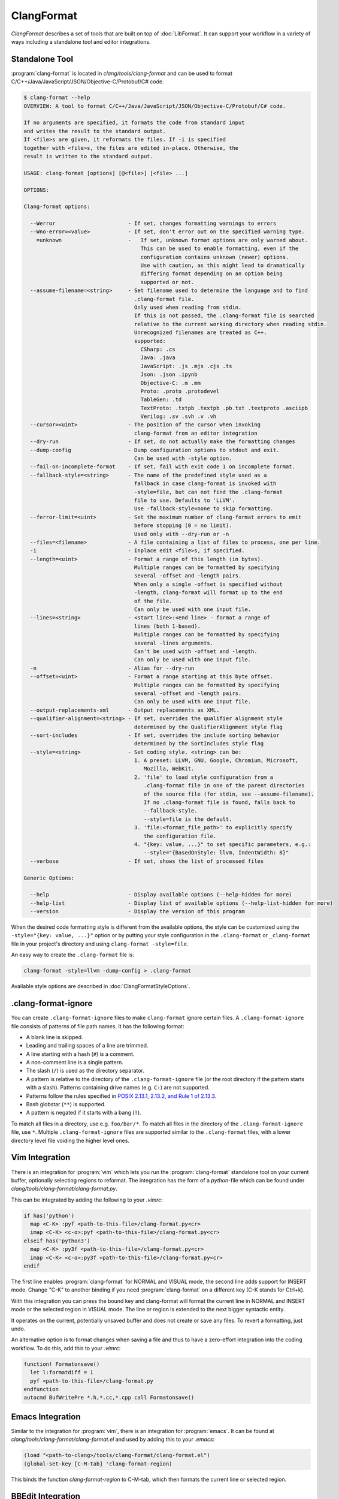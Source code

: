 ===========
ClangFormat
===========

`ClangFormat` describes a set of tools that are built on top of
:doc:`LibFormat`. It can support your workflow in a variety of ways including a
standalone tool and editor integrations.


Standalone Tool
===============

:program:`clang-format` is located in `clang/tools/clang-format` and can be used
to format C/C++/Java/JavaScript/JSON/Objective-C/Protobuf/C# code.

.. START_FORMAT_HELP

.. code-block:: console

  $ clang-format --help
  OVERVIEW: A tool to format C/C++/Java/JavaScript/JSON/Objective-C/Protobuf/C# code.

  If no arguments are specified, it formats the code from standard input
  and writes the result to the standard output.
  If <file>s are given, it reformats the files. If -i is specified
  together with <file>s, the files are edited in-place. Otherwise, the
  result is written to the standard output.

  USAGE: clang-format [options] [@<file>] [<file> ...]

  OPTIONS:

  Clang-format options:

    --Werror                       - If set, changes formatting warnings to errors
    --Wno-error=<value>            - If set, don't error out on the specified warning type.
      =unknown                     -   If set, unknown format options are only warned about.
                                       This can be used to enable formatting, even if the
                                       configuration contains unknown (newer) options.
                                       Use with caution, as this might lead to dramatically
                                       differing format depending on an option being
                                       supported or not.
    --assume-filename=<string>     - Set filename used to determine the language and to find
                                     .clang-format file.
                                     Only used when reading from stdin.
                                     If this is not passed, the .clang-format file is searched
                                     relative to the current working directory when reading stdin.
                                     Unrecognized filenames are treated as C++.
                                     supported:
                                       CSharp: .cs
                                       Java: .java
                                       JavaScript: .js .mjs .cjs .ts
                                       Json: .json .ipynb
                                       Objective-C: .m .mm
                                       Proto: .proto .protodevel
                                       TableGen: .td
                                       TextProto: .txtpb .textpb .pb.txt .textproto .asciipb
                                       Verilog: .sv .svh .v .vh
    --cursor=<uint>                - The position of the cursor when invoking
                                     clang-format from an editor integration
    --dry-run                      - If set, do not actually make the formatting changes
    --dump-config                  - Dump configuration options to stdout and exit.
                                     Can be used with -style option.
    --fail-on-incomplete-format    - If set, fail with exit code 1 on incomplete format.
    --fallback-style=<string>      - The name of the predefined style used as a
                                     fallback in case clang-format is invoked with
                                     -style=file, but can not find the .clang-format
                                     file to use. Defaults to 'LLVM'.
                                     Use -fallback-style=none to skip formatting.
    --ferror-limit=<uint>          - Set the maximum number of clang-format errors to emit
                                     before stopping (0 = no limit).
                                     Used only with --dry-run or -n
    --files=<filename>             - A file containing a list of files to process, one per line.
    -i                             - Inplace edit <file>s, if specified.
    --length=<uint>                - Format a range of this length (in bytes).
                                     Multiple ranges can be formatted by specifying
                                     several -offset and -length pairs.
                                     When only a single -offset is specified without
                                     -length, clang-format will format up to the end
                                     of the file.
                                     Can only be used with one input file.
    --lines=<string>               - <start line>:<end line> - format a range of
                                     lines (both 1-based).
                                     Multiple ranges can be formatted by specifying
                                     several -lines arguments.
                                     Can't be used with -offset and -length.
                                     Can only be used with one input file.
    -n                             - Alias for --dry-run
    --offset=<uint>                - Format a range starting at this byte offset.
                                     Multiple ranges can be formatted by specifying
                                     several -offset and -length pairs.
                                     Can only be used with one input file.
    --output-replacements-xml      - Output replacements as XML.
    --qualifier-alignment=<string> - If set, overrides the qualifier alignment style
                                     determined by the QualifierAlignment style flag
    --sort-includes                - If set, overrides the include sorting behavior
                                     determined by the SortIncludes style flag
    --style=<string>               - Set coding style. <string> can be:
                                     1. A preset: LLVM, GNU, Google, Chromium, Microsoft,
                                        Mozilla, WebKit.
                                     2. 'file' to load style configuration from a
                                        .clang-format file in one of the parent directories
                                        of the source file (for stdin, see --assume-filename).
                                        If no .clang-format file is found, falls back to
                                        --fallback-style.
                                        --style=file is the default.
                                     3. 'file:<format_file_path>' to explicitly specify
                                        the configuration file.
                                     4. "{key: value, ...}" to set specific parameters, e.g.:
                                        --style="{BasedOnStyle: llvm, IndentWidth: 8}"
    --verbose                      - If set, shows the list of processed files

  Generic Options:

    --help                         - Display available options (--help-hidden for more)
    --help-list                    - Display list of available options (--help-list-hidden for more)
    --version                      - Display the version of this program


.. END_FORMAT_HELP

When the desired code formatting style is different from the available options,
the style can be customized using the ``-style="{key: value, ...}"`` option or
by putting your style configuration in the ``.clang-format`` or ``_clang-format``
file in your project's directory and using ``clang-format -style=file``.

An easy way to create the ``.clang-format`` file is:

.. code-block:: console

  clang-format -style=llvm -dump-config > .clang-format

Available style options are described in :doc:`ClangFormatStyleOptions`.

.clang-format-ignore
====================

You can create ``.clang-format-ignore`` files to make ``clang-format`` ignore
certain files. A ``.clang-format-ignore`` file consists of patterns of file path
names. It has the following format:

* A blank line is skipped.
* Leading and trailing spaces of a line are trimmed.
* A line starting with a hash (``#``) is a comment.
* A non-comment line is a single pattern.
* The slash (``/``) is used as the directory separator.
* A pattern is relative to the directory of the ``.clang-format-ignore`` file
  (or the root directory if the pattern starts with a slash). Patterns
  containing drive names (e.g. ``C:``) are not supported.
* Patterns follow the rules specified in `POSIX 2.13.1, 2.13.2, and Rule 1 of
  2.13.3 <https://pubs.opengroup.org/onlinepubs/9699919799/utilities/
  V3_chap02.html#tag_18_13>`_.
* Bash globstar (``**``) is supported.
* A pattern is negated if it starts with a bang (``!``).

To match all files in a directory, use e.g. ``foo/bar/*``. To match all files in
the directory of the ``.clang-format-ignore`` file, use ``*``.
Multiple ``.clang-format-ignore`` files are supported similar to the
``.clang-format`` files, with a lower directory level file voiding the higher
level ones.

Vim Integration
===============

There is an integration for :program:`vim` which lets you run the
:program:`clang-format` standalone tool on your current buffer, optionally
selecting regions to reformat. The integration has the form of a `python`-file
which can be found under `clang/tools/clang-format/clang-format.py`.

This can be integrated by adding the following to your `.vimrc`:

.. code-block:: vim

  if has('python')
    map <C-K> :pyf <path-to-this-file>/clang-format.py<cr>
    imap <C-K> <c-o>:pyf <path-to-this-file>/clang-format.py<cr>
  elseif has('python3')
    map <C-K> :py3f <path-to-this-file>/clang-format.py<cr>
    imap <C-K> <c-o>:py3f <path-to-this-file>/clang-format.py<cr>
  endif

The first line enables :program:`clang-format` for NORMAL and VISUAL mode, the
second line adds support for INSERT mode. Change "C-K" to another binding if
you need :program:`clang-format` on a different key (C-K stands for Ctrl+k).

With this integration you can press the bound key and clang-format will
format the current line in NORMAL and INSERT mode or the selected region in
VISUAL mode. The line or region is extended to the next bigger syntactic
entity.

It operates on the current, potentially unsaved buffer and does not create
or save any files. To revert a formatting, just undo.

An alternative option is to format changes when saving a file and thus to
have a zero-effort integration into the coding workflow. To do this, add this to
your `.vimrc`:

.. code-block:: vim

  function! Formatonsave()
    let l:formatdiff = 1
    pyf <path-to-this-file>/clang-format.py
  endfunction
  autocmd BufWritePre *.h,*.cc,*.cpp call Formatonsave()


Emacs Integration
=================

Similar to the integration for :program:`vim`, there is an integration for
:program:`emacs`. It can be found at `clang/tools/clang-format/clang-format.el`
and used by adding this to your `.emacs`:

.. code-block:: common-lisp

  (load "<path-to-clang>/tools/clang-format/clang-format.el")
  (global-set-key [C-M-tab] 'clang-format-region)

This binds the function `clang-format-region` to C-M-tab, which then formats the
current line or selected region.


BBEdit Integration
==================

:program:`clang-format` cannot be used as a text filter with BBEdit, but works
well via a script. The AppleScript to do this integration can be found at
`clang/tools/clang-format/clang-format-bbedit.applescript`; place a copy in
`~/Library/Application Support/BBEdit/Scripts`, and edit the path within it to
point to your local copy of :program:`clang-format`.

With this integration you can select the script from the Script menu and
:program:`clang-format` will format the selection. Note that you can rename the
menu item by renaming the script, and can assign the menu item a keyboard
shortcut in the BBEdit preferences, under Menus & Shortcuts.


CLion Integration
=================

:program:`clang-format` is integrated into `CLion <https://www.jetbrains
.com/clion/>`_ as an alternative code formatter. CLion turns it on
automatically when there is a ``.clang-format`` file under the project root.
Code style rules are applied as you type, including indentation,
auto-completion, code generation, and refactorings.

:program:`clang-format` can also be enabled without a ``.clang-format`` file.
In this case, CLion prompts you to create one based on the current IDE settings
or the default LLVM style.


Visual Studio Integration
=========================

Download the latest Visual Studio extension from the `alpha build site
<https://llvm.org/builds/>`_. The default key-binding is Ctrl-R,Ctrl-F.


Visual Studio Code Integration
==============================

Get the latest Visual Studio Code extension from the `Visual Studio Marketplace <https://marketplace.visualstudio.com/items?itemName=xaver.clang-format>`_. The default key-binding is Alt-Shift-F.

Git integration
===============

The script `clang/tools/clang-format/git-clang-format` can be used to
format just the lines touched in git commits:

.. code-block:: console

  % git clang-format -h
  usage: git clang-format [OPTIONS] [<commit>] [<commit>|--staged] [--] [<file>...]

  If zero or one commits are given, run clang-format on all lines that differ
  between the working directory and <commit>, which defaults to HEAD.  Changes are
  only applied to the working directory, or in the stage/index.

  Examples:
    To format staged changes, i.e everything that's been `git add`ed:
      git clang-format

    To also format everything touched in the most recent commit:
      git clang-format HEAD~1

    If you're on a branch off main, to format everything touched on your branch:
      git clang-format main

  If two commits are given (requires --diff), run clang-format on all lines in the
  second <commit> that differ from the first <commit>.

  The following git-config settings set the default of the corresponding option:
    clangFormat.binary
    clangFormat.commit
    clangFormat.extensions
    clangFormat.style

  positional arguments:
    <commit>              revision from which to compute the diff
    <file>...             if specified, only consider differences in these files

  optional arguments:
    -h, --help            show this help message and exit
    --binary BINARY       path to clang-format
    --commit COMMIT       default commit to use if none is specified
    --diff                print a diff instead of applying the changes
    --diffstat            print a diffstat instead of applying the changes
    --extensions EXTENSIONS
                          comma-separated list of file extensions to format, excluding the period and case-insensitive
    -f, --force           allow changes to unstaged files
    -p, --patch           select hunks interactively
    -q, --quiet           print less information
    --staged, --cached    format lines in the stage instead of the working dir
    --style STYLE         passed to clang-format
    -v, --verbose         print extra information


Script for patch reformatting
=============================

The python script `clang/tools/clang-format/clang-format-diff.py` parses the
output of a unified diff and reformats all contained lines with
:program:`clang-format`.

.. code-block:: console

  usage: clang-format-diff.py [-h] [-i] [-p NUM] [-regex PATTERN] [-iregex PATTERN] [-sort-includes] [-v] [-style STYLE]
                              [-fallback-style FALLBACK_STYLE] [-binary BINARY]

  This script reads input from a unified diff and reformats all the changed
  lines. This is useful to reformat all the lines touched by a specific patch.
  Example usage for git/svn users:

    git diff -U0 --no-color --relative HEAD^ | clang-format-diff.py -p1 -i
    svn diff --diff-cmd=diff -x-U0 | clang-format-diff.py -i

  It should be noted that the filename contained in the diff is used unmodified
  to determine the source file to update. Users calling this script directly
  should be careful to ensure that the path in the diff is correct relative to the
  current working directory.

  optional arguments:
    -h, --help            show this help message and exit
    -i                    apply edits to files instead of displaying a diff
    -p NUM                strip the smallest prefix containing P slashes
    -regex PATTERN        custom pattern selecting file paths to reformat (case sensitive, overrides -iregex)
    -iregex PATTERN       custom pattern selecting file paths to reformat (case insensitive, overridden by -regex)
    -sort-includes        let clang-format sort include blocks
    -v, --verbose         be more verbose, ineffective without -i
    -style STYLE          formatting style to apply (LLVM, GNU, Google, Chromium, Microsoft, Mozilla, WebKit)
    -fallback-style FALLBACK_STYLE
                          The name of the predefined style used as a fallback in case clang-format is invoked with-style=file, but can not
                          find the .clang-formatfile to use.
    -binary BINARY        location of binary to use for clang-format

To reformat all the lines in the latest Mercurial/:program:`hg` commit, do:

.. code-block:: console

  hg diff -U0 --color=never | clang-format-diff.py -i -p1

The option `-U0` will create a diff without context lines (the script would format
those as well).

These commands use the file paths shown in the diff output
so they will only work from the root of the repository.
